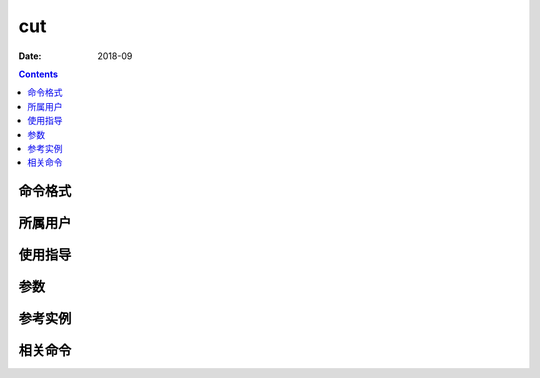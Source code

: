 .. _cut-cmd:

======================================================================================================================================================
cut
======================================================================================================================================================



:Date: 2018-09

.. contents::


.. _cut-format:

命令格式
======================================================================================================================================================




.. _cut-user:

所属用户
======================================================================================================================================================




.. _cut-guid:

使用指导
======================================================================================================================================================




.. _cut-args:

参数
======================================================================================================================================================



.. _cut-instance:

参考实例
======================================================================================================================================================



.. _cut-relevant:

相关命令
======================================================================================================================================================








